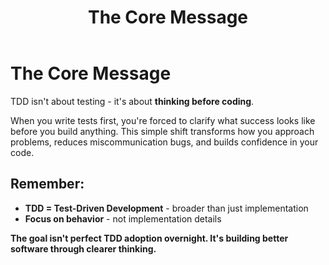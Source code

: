 #+TITLE: The Core Message
#+STARTUP: beamer
#+LaTeX_CLASS: beamer

* The Core Message

TDD isn't about testing - it's about *thinking before coding*.

When you write tests first, you're forced to clarify what success looks like before you build anything.
This simple shift transforms how you approach problems, reduces miscommunication bugs, and builds confidence in your code.

** Remember:
- *TDD = Test-Driven Development* - broader than just implementation
- *Focus on behavior* - not implementation details

*The goal isn't perfect TDD adoption overnight. It's building better software through clearer thinking.*
